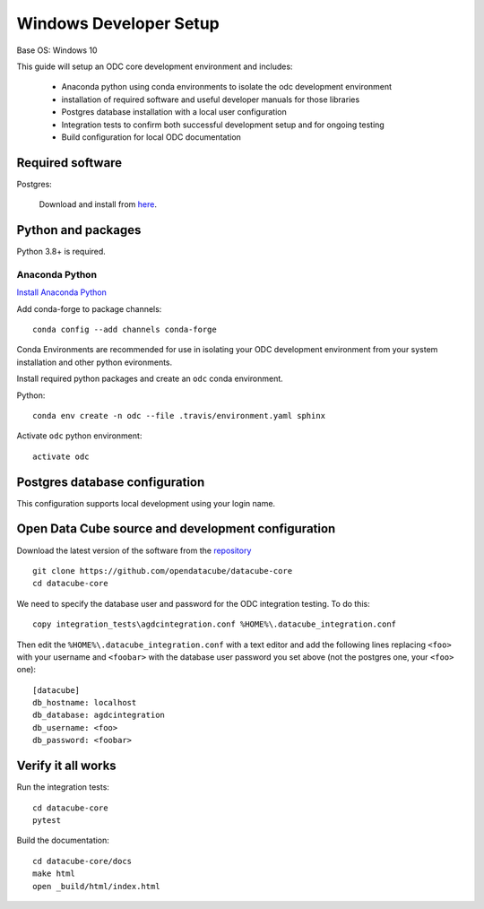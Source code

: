 
Windows Developer Setup
***********************

Base OS: Windows 10

This guide will setup an ODC core development environment and includes:

 - Anaconda python using conda environments to isolate the odc development environment
 - installation of required software and useful developer manuals for those libraries
 - Postgres database installation with a local user configuration
 - Integration tests to confirm both successful development setup and for ongoing testing
 - Build configuration for local ODC documentation

Required software
=================

Postgres:

    Download and install from `here <https://www.enterprisedb.com/downloads/postgres-postgresql-downloads>`_.



Python and packages
===================

Python 3.8+ is required.

Anaconda Python
---------------

`Install Anaconda Python <https://www.anaconda.com/download/>`_

Add conda-forge to package channels::

    conda config --add channels conda-forge

Conda Environments are recommended for use in isolating your ODC development environment from your system installation and other python evironments.

Install required python packages and create an ``odc`` conda environment.

Python::

    conda env create -n odc --file .travis/environment.yaml sphinx

Activate ``odc`` python environment::

    activate odc

Postgres database configuration
===============================

This configuration supports local development using your login name.


Open Data Cube source and development configuration
===================================================

Download the latest version of the software from the `repository <https://github.com/opendatacube/datacube-core>`_ ::

    git clone https://github.com/opendatacube/datacube-core
    cd datacube-core

We need to specify the database user and password for the ODC integration testing. To do this::

    copy integration_tests\agdcintegration.conf %HOME%\.datacube_integration.conf


Then edit the ``%HOME%\.datacube_integration.conf`` with a text editor and add the following lines replacing ``<foo>`` with your username and ``<foobar>`` with the database user password you set above (not the postgres one, your ``<foo>`` one)::

    [datacube]
    db_hostname: localhost
    db_database: agdcintegration
    db_username: <foo>
    db_password: <foobar>

Verify it all works
===================

Run the integration tests::

    cd datacube-core
    pytest


Build the documentation::

    cd datacube-core/docs
    make html
    open _build/html/index.html

